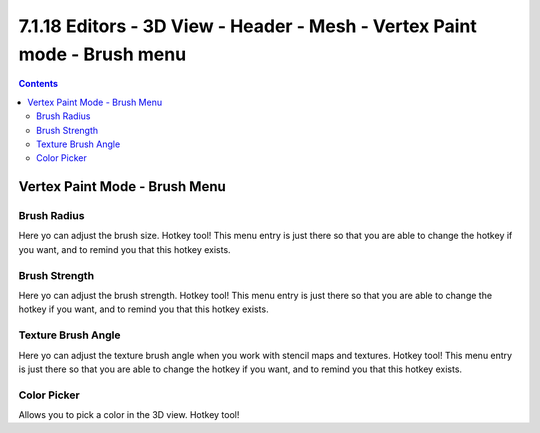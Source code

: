 *************************************************************************
7.1.18 Editors - 3D View - Header - Mesh - Vertex Paint mode - Brush menu
*************************************************************************

.. contents:: Contents




Vertex Paint Mode - Brush Menu
==============================

.. image:: graphics/7.1.18_Editors_-_3D_View_-_Header_-_Mesh_-_Vertex_Paint_mode_-_Brush_menu/10000201000000C10000007A5BB8254550B9B00A.png



Brush Radius
------------

Here yo can adjust the brush size. Hotkey tool! This menu entry is just there so that you are able to change the hotkey if you want, and to remind you that this hotkey exists.



Brush Strength
--------------

Here yo can adjust the brush strength. Hotkey tool! This menu entry is just there so that you are able to change the hotkey if you want, and to remind you that this hotkey exists.



Texture Brush Angle
-------------------

Here yo can adjust the texture brush angle when you work with stencil maps and textures. Hotkey tool! This menu entry is just there so that you are able to change the hotkey if you want, and to remind you that this hotkey exists.



Color Picker
------------

Allows you to pick a color in the 3D view. Hotkey tool! 


